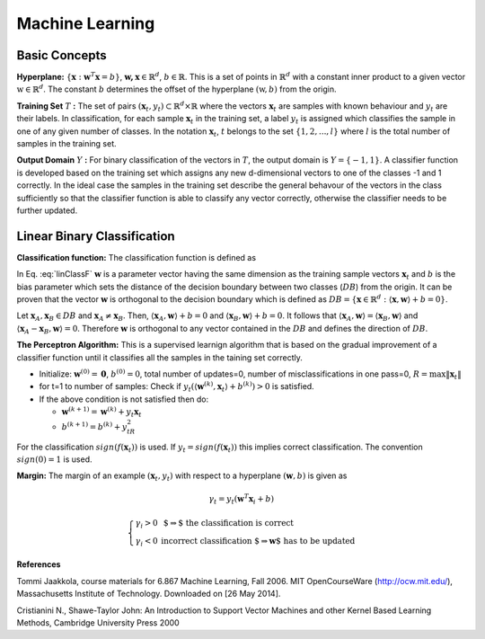 Machine Learning
======================================

Basic Concepts
--------------------------------------

**Hyperplane:** :math:`\lbrace \mathbf{x} : \mathbf{w}^T\mathbf{x}=b \rbrace`, :math:`\mathbf{w,x}\in \mathbb{R}^d`, :math:`b\in \mathbb{R}`. This is a set of points in :math:`\mathbb{R}^d` with a constant inner product to a given vector :math:`\textbf{w} \in \mathbb{R}^d`. The constant :math:`b` determines the offset of the hyperplane :math:`(\textbf{w},b)` from the origin. 

**Training Set** :math:`T` **:** The set of pairs :math:`(\mathbf{x}_t , y_t ) \subset \mathbb{R}^d \times \mathbb{R}` where the vectors :math:`\mathbf{x}_t` are samples  with known behaviour and :math:`y_t` are their labels. In classification, for each sample :math:`\mathbf{x}_t` in the training set, a label :math:`y_t` is assigned which classifies the sample in one of any given number of classes. In the notation :math:`\mathbf{x}_t`, :math:`t` belongs to the set :math:`\lbrace 1, 2, ..., l \rbrace` where :math:`l` is the total number of samples in the training set.

**Output Domain** :math:`Y` **:** For binary classification of the vectors in :math:`T`, the output domain is :math:`Y=\lbrace -1, 1  \rbrace`. A classifier function is developed based on the training set which assigns any new d-dimensional vectors to one of the classes -1 and 1 correctly. In the ideal case the samples in the training set describe the general behavour of the vectors in the class sufficiently so that the classifier function is able to classify any vector correctly, otherwise the classifier needs to be further updated. 

Linear Binary Classification
---------------------------------------

**Classification function:**  The classification function is defined as

.. math:: f(\mathbf{x}_t)= \left\{ \begin{array}{ll}
  1 & \mbox{ if $ \langle \mathbf{w}, \mathbf{x}_t \rangle +b > 0$}\\
   -1 & \mbox{else}
  \end{array}
  \right.
  :label: linClassF  

In Eq. :eq:`linClassF` :math:`\mathbf{w}` is a parameter vector having the same dimension as the training sample vectors :math:`\mathbf{x}_t` and :math:`b` is the bias parameter which sets the distance of the decision boundary between two classes (:math:`DB`) from the origin. It can be proven that the vector :math:`\mathbf{w}` is orthogonal to the decision boundary which is defined as :math:`DB=\lbrace \mathbf{x} \in \mathbb{R}^d : \langle \mathbf{x}, \mathbf{w} \rangle + b = 0 \rbrace`.

Let :math:`\mathbf{x}_A, \mathbf{x}_B \in DB` and :math:`\mathbf{x}_A \neq \mathbf{x}_B`. Then, :math:`\langle \mathbf{x}_A, \mathbf{w} \rangle +b =0` and :math:`\langle \mathbf{x}_B, \mathbf{w} \rangle + b = 0`. It follows that :math:`\langle \mathbf{x}_A, \mathbf{w} \rangle = \langle \mathbf{x}_B, \mathbf{w} \rangle` and :math:`\langle \mathbf{x}_A - \mathbf{x}_B, \mathbf{w} \rangle = 0`. Therefore :math:`\mathbf{w}` is orthogonal to any vector contained in the :math:`DB` and defines the direction of :math:`DB`.

**The Perceptron Algorithm:** This is a supervised learnign algorithm that is based on the gradual improvement of a classifier function until it classifies all the samples in the taining set correctly.
  
* Initialize: :math:`\mathbf{w}^{(0)}=\mathbf{0}`, :math:`b^{(0)}=0`, total number of updates=0, number of misclassifications in one pass=0, :math:`R=\max \Vert\mathbf{x}_t\Vert`
* for t=1 to number of samples: Check if :math:`y_t(\langle \mathbf{w}^{(k)}, \mathbf{x}_t \rangle + b^{(k)} )>0` is satisfied.
* If the above condition is not satisfied then do:

  - :math:`\mathbf{w}^{(k+1)}=\mathbf{w}^{(k)}+y_t\mathbf{x}_t`
  - :math:`b^{(k+1)}=b^{(k)}+y_tR^2` 

For the classification :math:`sign(f(\mathbf{x}_t))` is used. If :math:`y_t=sign(f(\mathbf{x}_t))` this implies correct classification. The convention :math:`sign(0)=1` is used.

**Margin:** The margin of an example :math:`(\mathbf{x}_t, y_t)` with respect to a hyperplane :math:`(\mathbf{w},b)` is given as 

.. math::
	\gamma_t = y_t(\mathbf{w}^T\mathbf{x}_i +b)

.. math::
	\left\{ \begin{array}{ll}
  \gamma _i >0 & \mbox{ $\Rightarrow$ the classification is correct}\\
   \gamma _i <0 & \mbox{incorrect classification $\Rightarrow \mathbf{w}$ has to be updated}
  \end{array}
  \right.

**References**

.. _Jaakkola: 

Tommi Jaakkola, course materials for 6.867 Machine Learning, Fall 2006. MIT OpenCourseWare (http://ocw.mit.edu/), Massachusetts Institute of Technology. Downloaded on [26 May 2014].

.. _Cristianini:

Cristianini N., Shawe-Taylor John: An Introduction to Support Vector Machines and other Kernel Based Learning Methods, Cambridge University Press 2000